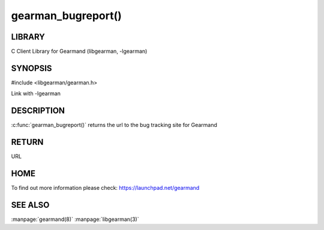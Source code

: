 ===================
gearman_bugreport()
===================

.. index:: object: gearman_bugreport

-------
LIBRARY
-------

C Client Library for Gearmand (libgearman, -lgearman)

--------
SYNOPSIS
--------

#include <libgearman/gearman.h>

.. c:function:: const char *gearman_bugreport(void)

Link with -lgearman

-----------
DESCRIPTION
-----------

:c:func:`gearman_bugreport()` returns the url to the bug tracking site for Gearmand

------
RETURN
------

URL

----
HOME
----

To find out more information please check:
`https://launchpad.net/gearmand <https://launchpad.net/gearmand>`_


--------
SEE ALSO
--------

:manpage:`gearmand(8)` :manpage:`libgearman(3)`
